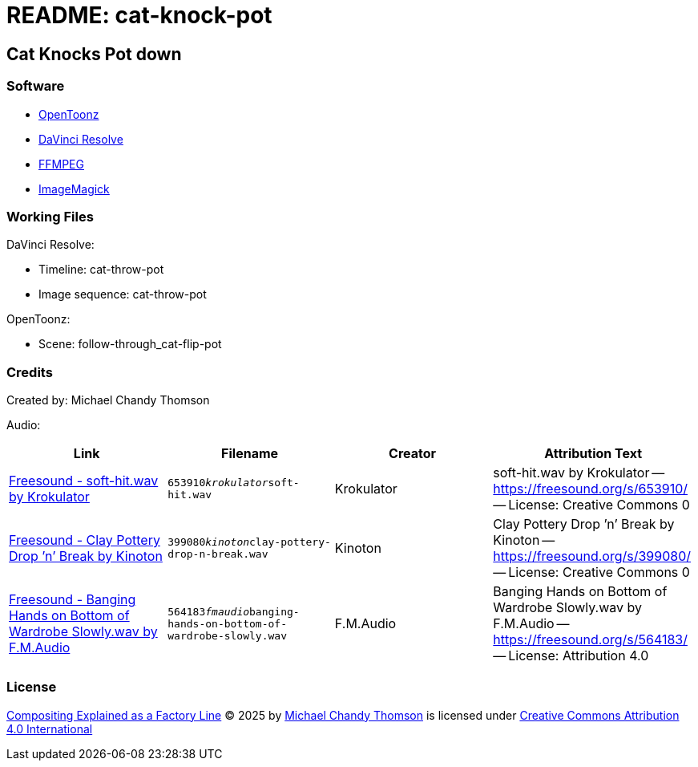 = README: cat-knock-pot

== Cat Knocks Pot down

=== Software

* link:https://opentoonz.github.io/e/[OpenToonz]
* link:https://www.blackmagicdesign.com/products/davinciresolve[DaVinci Resolve]
* link:https://ffmpeg.org/[FFMPEG]
* link:https://imagemagick.org/[ImageMagick]

=== Working Files

DaVinci Resolve:

* Timeline: cat-throw-pot
* Image sequence: cat-throw-pot

OpenToonz:

* Scene: follow-through_cat-flip-pot

=== Credits

Created by: Michael Chandy Thomson

Audio: 

[cols="4*"]
|===
|Link |Filename |Creator |Attribution Text

|link:https://freesound.org/people/Krokulator/sounds/653910/[Freesound - soft-hit.wav by Krokulator]
|`653910__krokulator__soft-hit.wav`
|Krokulator
|soft-hit.wav by Krokulator -- link:https://freesound.org/s/653910/[] -- License: Creative Commons 0

|link:https://freesound.org/people/Kinoton/sounds/399080/[Freesound - Clay Pottery Drop ’n’ Break by Kinoton]
|`399080__kinoton__clay-pottery-drop-n-break.wav`
|Kinoton
|Clay Pottery Drop ’n’ Break by Kinoton -- link:https://freesound.org/s/399080/[] -- License: Creative Commons 0

|link:https://freesound.org/people/F.M.Audio/sounds/564183/?[Freesound - Banging Hands on Bottom of Wardrobe Slowly.wav by F.M.Audio]
|`564183__fmaudio__banging-hands-on-bottom-of-wardrobe-slowly.wav`
|F.M.Audio
|Banging Hands on Bottom of Wardrobe Slowly.wav by F.M.Audio -- link:https://freesound.org/s/564183/[] -- License: Attribution 4.0

|===

=== License

link:https://www.youtube.com/shorts/hUv_hokVBqg[Compositing Explained as a Factory Line] © 2025 by link:https://www.youtube.com/@copycat_anim[Michael Chandy Thomson] is licensed under link:https://creativecommons.org/licenses/by/4.0/[Creative Commons Attribution 4.0 International]
